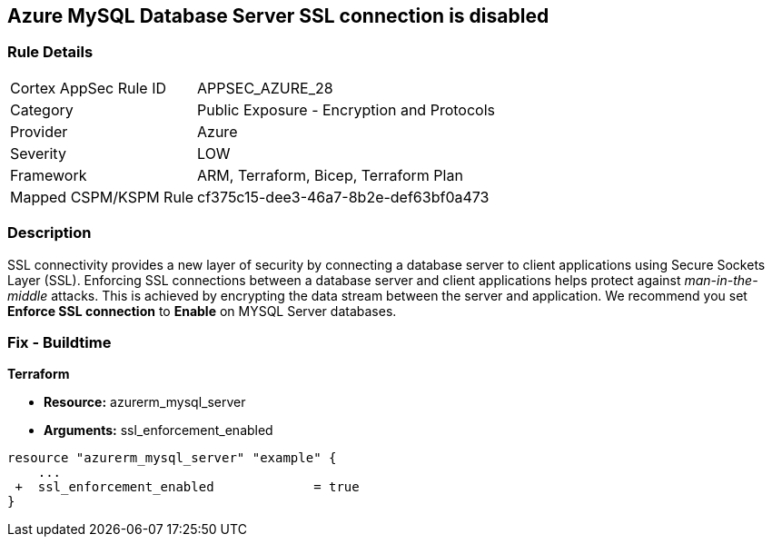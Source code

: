 == Azure MySQL Database Server SSL connection is disabled
// Azure MySQL Database Server SSL connection disabled


=== Rule Details

[cols="1,2"]
|===
|Cortex AppSec Rule ID |APPSEC_AZURE_28
|Category |Public Exposure - Encryption and Protocols
|Provider |Azure
|Severity |LOW
|Framework |ARM, Terraform, Bicep, Terraform Plan
|Mapped CSPM/KSPM Rule |cf375c15-dee3-46a7-8b2e-def63bf0a473
|===


=== Description 


SSL connectivity provides a new layer of security by connecting a database server to client applications using Secure Sockets Layer (SSL).
Enforcing SSL connections between a database server and client applications helps protect against _man-in-the-middle_ attacks.
This is achieved by encrypting the data stream between the server and application.
We recommend you set *Enforce SSL connection* to *Enable* on MYSQL Server databases.
////
=== Fix - Runtime


* Azure Portal To change the policy using the Azure Portal, follow these steps:* 



. Log in to the Azure Portal at https://portal.azure.com.

. Navigate to * Azure Database* for * MySQL server*.

. For each database:  a) Click * Connection security*.
+
b) Navigate to *SSL Settings **section.
+
c) To * Enforce SSL connection* click * ENABLED*.


* CLI Command* 


To set MYSQL Databases to Enforce SSL connection, use the following command:
----
az mysql server update
--resource-group & lt;resourceGroupName>
--name & lt;serverName>
--ssl-enforcement Enabled
----
////
=== Fix - Buildtime


*Terraform* 


* *Resource:* azurerm_mysql_server
* *Arguments:* ssl_enforcement_enabled


[source,go]
----
resource "azurerm_mysql_server" "example" {
    ...
 +  ssl_enforcement_enabled             = true
}
----

